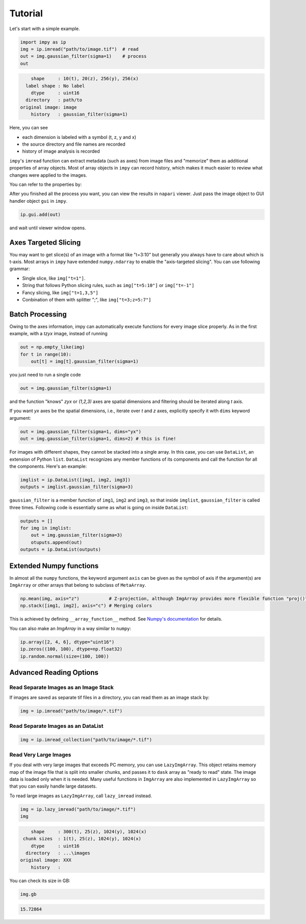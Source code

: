 Tutorial
========

Let's start with a simple example.

.. code-block:: python

   import impy as ip
   img = ip.imread("path/to/image.tif")  # read
   out = img.gaussian_filter(sigma=1)    # process
   out

.. code-block::

        shape     : 10(t), 20(z), 256(y), 256(x)
      label shape : No label
        dtype     : uint16
      directory   : path/to
    original image: image
        history   : gaussian_filter(sigma=1)

Here, you can see 

- each dimension is labeled with a symbol (t, z, y and x)
- the source directory and file names are recorded
- history of image analysis is recorded

``impy``'s ``imread`` function can extract metadata (such as axes) from image files and "memorize" them 
as additional properties of array objects. Most of array objects in ``impy`` can record history, which
makes it much easier to review what changes were applied to the images.

You can refer to the properties by:

.. code-block::
    img.axes        # Out: "tzyx"
    img.dirpath     # Out: "path/to"
    img.name        # Out: "image"
    img.history     # Out: ["gaussian_filter(sigma=1)"]

After you finished all the process you want, you can view the results in ``napari`` viewer. Just pass the
image object to GUI handler object ``gui`` in ``impy``.

.. code-block:: python

    ip.gui.add(out)

and wait until viewer window opens.


Axes Targeted Slicing
---------------------

You may want to get slice(s) of an image with a format like "t=3:10" but generally you always have to
care about which is t-axis. Most arrays in ``impy`` have extended ``numpy.ndarray`` to enable the
"axis-targeted slicing". You can use following grammar:

- Single slice, like ``img["t=1"]``.
- String that follows Python slicing rules, such as ``img["t=5:10"]`` or ``img["t=-1"]``
- Fancy slicing, like ``img["t=1,3,5"]``
- Conbination of them with splitter ";", like ``img["t=3;z=5:7"]``


Batch Processing
----------------

Owing to the axes information, impy can automatically execute functions for every image slice properly.
As in the first example, with a `tzyx` image, instead of running

.. code-block:: python

    out = np.empty_like(img)
    for t in range(10):
        out[t] = img[t].gaussian_filter(sigma=1)

you just need to run a single code

.. code-block:: python

    out = img.gaussian_filter(sigma=1)

and the function "knows" `zyx` or `(1,2,3)` axes are spatial dimensions and filtering should be iterated along `t` axis.

If you want `yx` axes be the spatial dimensions, i.e., iterate over `t` and `z` axes, explicitly specify it with ``dims``
keyword argument:

.. code-block:: python

    out = img.gaussian_filter(sigma=1, dims="yx")
    out = img.gaussian_filter(sigma=1, dims=2) # this is fine!


For images with different shapes, they cannot be stacked into a single array. In this case, you can use ``DataList``, an 
extension of Python ``list``. ``DataList`` recognizes any member functions of its components and call the function for all 
the components. Here's an example:

.. code-block:: python

    imglist = ip.DataList([img1, img2, img3])
    outputs = imglist.gaussian_filter(sigma=3)

``gaussian_filter`` is a member function of ``img1``, ``img2`` and ``img3``, so that inside ``imglist``, ``gaussian_filter``
is called three times. Following code is essentially same as what is going on inside ``DataList``:

.. code-block:: python

    outputs = []
    for img in imglist:
        out = img.gaussian_filter(sigma=3)
        otuputs.append(out)
    outputs = ip.DataList(outputs)


Extended Numpy functions
------------------------

In almost all the ``numpy`` functions, the keyword argument ``axis`` can be given as the symbol of axis if the argument(s) are ``ImgArray`` 
or other arrays that belong to subclass of ``MetaArray``.

.. code-block:: python

    np.mean(img, axis="z")           # Z-projection, although ImgArray provides more flexible function "proj()"
    np.stack([img1, img2], axis="c") # Merging colors

This is achieved by defining ``__array_function__`` method. See `Numpy's documentation <https://numpy.org/devdocs/reference/arrays.classes.html>`_ 
for details.

You can also make an `ImgArray` in a way similar to ``numpy``:

.. code-block:: python

    ip.array([2, 4, 6], dtype="uint16")
    ip.zeros((100, 100), dtype=np.float32)
    ip.random.normal(size=(100, 100))


Advanced Reading Options
------------------------

Read Separate Images as an Image Stack
^^^^^^^^^^^^^^^^^^^^^^^^^^^^^^^^^^^^^^

If images are saved as separate tif files in a directory, you can read them as an image stack by:

.. code-block:: python

   img = ip.imread("path/to/image/*.tif")


Read Separate Images as an DataList
^^^^^^^^^^^^^^^^^^^^^^^^^^^^^^^^^^^

.. code-block:: python

   img = ip.imread_collection("path/to/image/*.tif")


Read Very Large Images
^^^^^^^^^^^^^^^^^^^^^^

If you deal with very large images that exceeds PC memory, you can use ``LazyImgArray``. This object retains
memory map of the image file that is split into smaller chunks, and passes it to ``dask`` array as "ready to
read" state. The image data is loaded only when it is needed. Many useful functions in ``ImgArray`` are also
implemented in ``LazyImgArray`` so that you can easily handle large datasets.

To read large images as ``LazyImgArray``, call ``lazy_imread`` instead.

.. code-block:: python

    img = ip.lazy_imread("path/to/image/*.tif")
    img

.. code-block::
    
        shape     : 300(t), 25(z), 1024(y), 1024(x)
     chunk sizes  : 1(t), 25(z), 1024(y), 1024(x)
        dtype     : uint16
      directory   : ...\images
    original image: XXX
        history   : 

You can check its size in GB:

.. code-block:: python

    img.gb

.. code-block::

    15.72864



